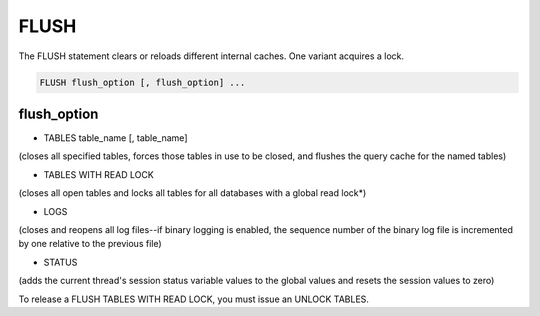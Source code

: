 FLUSH
=====

The FLUSH statement clears or reloads different internal caches. One variant acquires a lock.

.. code-block:: mysql

   FLUSH flush_option [, flush_option] ...

flush_option
------------

* TABLES table_name [, table_name]
	
(closes all specified tables, forces those tables in use to be closed, and flushes the query cache for the named tables)

* TABLES WITH READ LOCK
	
(closes all open tables and locks all tables for all databases with a global read lock*)

* LOGS
	
(closes and reopens all log files--if binary logging is enabled, the sequence number of the binary log file is incremented by one relative to the previous file)

* STATUS
	
(adds the current thread's session status variable values to the global values and resets the session values to zero)
    
To release a FLUSH TABLES WITH READ LOCK, you must issue an UNLOCK TABLES.
